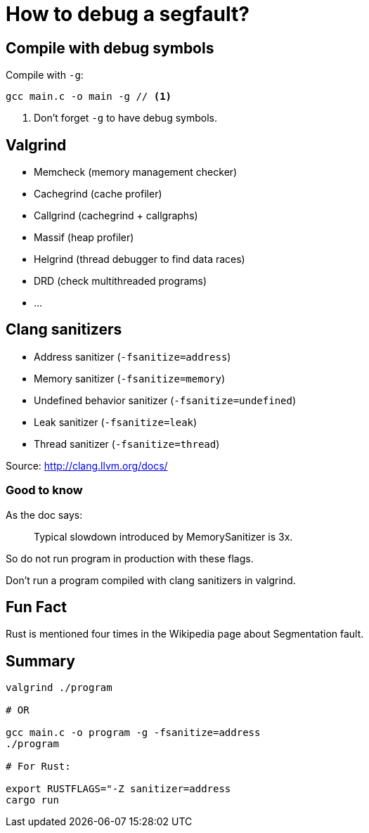 = How to debug a segfault?
:source-highlighter: pygments
:pygments-style: monokai

== Compile with debug symbols

Compile with `-g`:

[source,bash]
----
gcc main.c -o main -g // <1>
----
<1> Don't forget `-g` to have debug symbols.

== Valgrind

 * Memcheck (memory management checker)
 * Cachegrind (cache profiler)
 * Callgrind (cachegrind + callgraphs)
 * Massif (heap profiler)
 * Helgrind (thread debugger to find data races)
 * DRD (check multithreaded programs)
 * …

== Clang sanitizers

 * Address sanitizer (`-fsanitize=address`)
 * Memory sanitizer (`-fsanitize=memory`)
 * Undefined behavior sanitizer (`-fsanitize=undefined`)

 * Leak sanitizer (`-fsanitize=leak`)
 * Thread sanitizer (`-fsanitize=thread`)

Source: http://clang.llvm.org/docs/

=== Good to know

As the doc says:

[quote]
____
Typical slowdown introduced by MemorySanitizer is 3x.
____

So do not run program in production with these flags.

Don't run a program compiled with clang sanitizers in valgrind.

== Fun Fact

Rust is mentioned four times in the Wikipedia page about Segmentation fault.

== Summary

[source,bash]
----
valgrind ./program

# OR

gcc main.c -o program -g -fsanitize=address
./program

# For Rust:

export RUSTFLAGS="-Z sanitizer=address
cargo run
----
